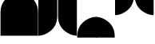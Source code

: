 SplineFontDB: 3.2
FontName: corners
FullName: corners
FamilyName: corners
Weight: Book
Version: 0.1.0
ItalicAngle: 0
UnderlinePosition: -137
UnderlineWidth: 45
Ascent: 800
Descent: 200
InvalidEm: 0
sfntRevision: 0x00010000
LayerCount: 2
Layer: 0 1 "Back" 1
Layer: 1 1 "Fore" 0
XUID: [1021 556 -283621061 2516642]
StyleMap: 0x0040
FSType: 4
OS2Version: 4
OS2_WeightWidthSlopeOnly: 0
OS2_UseTypoMetrics: 1
CreationTime: 1579784211
ModificationTime: 1678507552
PfmFamily: 17
TTFWeight: 400
TTFWidth: 5
LineGap: 0
VLineGap: 0
Panose: 2 1 5 9 2 1 2 5 0 4
OS2TypoAscent: 980
OS2TypoAOffset: 0
OS2TypoDescent: -240
OS2TypoDOffset: 0
OS2TypoLinegap: 0
OS2WinAscent: 980
OS2WinAOffset: 0
OS2WinDescent: 245
OS2WinDOffset: 0
HheadAscent: 980
HheadAOffset: 0
HheadDescent: -240
HheadDOffset: 0
OS2SubXSize: 650
OS2SubYSize: 600
OS2SubXOff: 0
OS2SubYOff: 75
OS2SupXSize: 650
OS2SupYSize: 600
OS2SupXOff: 0
OS2SupYOff: 350
OS2StrikeYSize: 45
OS2StrikeYPos: 325
OS2CapHeight: 720
OS2XHeight: 550
OS2Vendor: '    '
OS2CodePages: 00000097.00000000
OS2UnicodeRanges: 80000227.00000001.00000000.00000000
MarkAttachClasses: 1
DEI: 91125
ShortTable: cvt  2
  33
  633
EndShort
ShortTable: maxp 16
  1
  0
  11
  8
  2
  0
  0
  2
  0
  1
  1
  0
  64
  46
  0
  0
EndShort
LangName: 1033 "" "" "Regular" "FontForge 2.0 : corners : 15-4-2022" "" "Version 0.1.0" "" "" "" "Tobias Schmitz"
GaspTable: 1 65535 15 1
Encoding: UnicodeBmp
UnicodeInterp: none
NameList: AGL For New Fonts
DisplaySize: -48
AntiAlias: 1
FitToEm: 0
WinInfo: 58064 38 14
BeginChars: 65539 11

StartChar: .notdef
Encoding: 65536 -1 0
Width: 600
GlyphClass: 1
Flags: W
TtInstrs:
PUSHB_2
 1
 0
MDAP[rnd]
ALIGNRP
PUSHB_3
 7
 4
 0
MIRP[min,rnd,black]
SHP[rp2]
PUSHB_2
 6
 5
MDRP[rp0,min,rnd,grey]
ALIGNRP
PUSHB_3
 3
 2
 0
MIRP[min,rnd,black]
SHP[rp2]
SVTCA[y-axis]
PUSHB_2
 3
 0
MDAP[rnd]
ALIGNRP
PUSHB_3
 5
 4
 0
MIRP[min,rnd,black]
SHP[rp2]
PUSHB_3
 7
 6
 1
MIRP[rp0,min,rnd,grey]
ALIGNRP
PUSHB_3
 1
 2
 0
MIRP[min,rnd,black]
SHP[rp2]
EndTTInstrs
LayerCount: 2
Fore
SplineSet
33 0 m 1,0,-1
 33 666 l 1,1,-1
 298 666 l 1,2,-1
 298 0 l 1,3,-1
 33 0 l 1,0,-1
66 33 m 1,4,-1
 265 33 l 1,5,-1
 265 633 l 1,6,-1
 66 633 l 1,7,-1
 66 33 l 1,4,-1
EndSplineSet
EndChar

StartChar: .null
Encoding: 65537 -1 1
Width: 0
GlyphClass: 1
Flags: W
LayerCount: 2
EndChar

StartChar: nonmarkingreturn
Encoding: 65538 -1 2
Width: 600
GlyphClass: 1
Flags: W
LayerCount: 2
EndChar

StartChar: uniE4C5
Encoding: 58565 58565 3
Width: 600
GlyphClass: 2
Flags: W
LayerCount: 2
Fore
SplineSet
16 427 m 2,0,1
 16 782 16 782 312 958 c 0,2,3
 461 1047 461 1047 606 1047 c 1,4,5
 606 1047 606 1047 606 -311 c 1,6,-1
 16 -311 l 1,7,-1
 16 427 l 2,0,1
EndSplineSet
EndChar

StartChar: uniE4C6
Encoding: 58566 58566 4
Width: 600
GlyphClass: 2
Flags: W
LayerCount: 2
Fore
SplineSet
0 -311 m 1,0,-1
 0 1047 l 1,1,2
 145 1047 145 1047 294 958 c 0,3,4
 590 782 590 782 590 427 c 2,5,6
 590 427 590 427 590 -311 c 1,7,-1
 0 -311 l 1,0,-1
EndSplineSet
EndChar

StartChar: uniE4C7
Encoding: 58567 58567 5
Width: 600
GlyphClass: 2
Flags: W
LayerCount: 2
Fore
SplineSet
590 1047 m 1,0,-1
 590 307 l 2,1,2
 590 -43 590 -43 294 -220 c 0,3,4
 141 -311 141 -311 0 -311 c 1,5,6
 0 -311 0 -311 0 1047 c 1,7,-1
 590 1047 l 1,0,-1
EndSplineSet
EndChar

StartChar: uniE4C8
Encoding: 58568 58568 6
Width: 600
GlyphClass: 2
Flags: W
LayerCount: 2
Fore
SplineSet
606 1047 m 1,0,-1
 606 -311 l 1,1,2
 465 -311 465 -311 312 -220 c 0,3,4
 16 -43 16 -43 16 307 c 2,5,6
 16 307 16 307 16 1047 c 1,7,-1
 606 1047 l 1,0,-1
EndSplineSet
EndChar

StartChar: uniE4C9
Encoding: 58569 58569 7
Width: 600
GlyphClass: 2
Flags: W
LayerCount: 2
Fore
SplineSet
16 -332 m 2,0,1
 16 22 16 22 312 199 c 0,2,3
 461 288 461 288 606 288 c 1,4,5
 606 288 606 288 606 -370 c 1,6,-1
 16 -370 l 1,7,-1
 16 -332 l 2,0,1
EndSplineSet
EndChar

StartChar: uniE4CA
Encoding: 58570 58570 8
Width: 600
GlyphClass: 2
Flags: W
LayerCount: 2
Fore
SplineSet
0 -370 m 1,0,-1
 0 288 l 1,1,2
 145 288 145 288 294 199 c 0,3,4
 590 23 590 23 590 -332 c 2,5,6
 590 -332 590 -332 590 -370 c 1,7,-1
 0 -370 l 1,0,-1
EndSplineSet
EndChar

StartChar: uniE4CB
Encoding: 58571 58571 9
Width: 600
GlyphClass: 2
Flags: W
LayerCount: 2
Fore
SplineSet
590 1040 m 1,0,-1
 590 960 l 2,1,2
 590 610 590 610 294 433 c 0,3,4
 141 342 141 342 0 342 c 1,5,6
 0 342 0 342 0 1040 c 1,7,-1
 590 1040 l 1,0,-1
EndSplineSet
EndChar

StartChar: uniE4CC
Encoding: 58572 58572 10
Width: 600
GlyphClass: 2
Flags: WO
LayerCount: 2
Fore
SplineSet
606 1040 m 1,0,-1
 606 342 l 1,1,2
 466 342 466 342 312 433 c 0,3,4
 16 607 16 607 16 960 c 2,5,6
 -3.84911986588 995.339480302 -3.84911986588 995.339480302 16 1040 c 1,7,-1
 606 1040 l 1,0,-1
EndSplineSet
EndChar
EndChars
EndSplineFont
